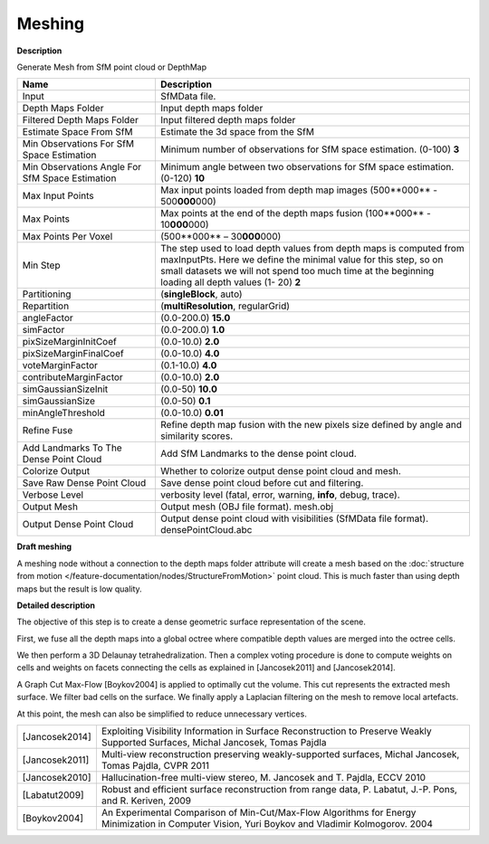 Meshing
=======

**Description**

Generate Mesh from SfM point cloud or DepthMap

=================================================== ==============================================================================================================================================================================================================================================
Name                                                Description
=================================================== ==============================================================================================================================================================================================================================================
Input                                               SfMData file.
Depth Maps Folder                                   Input depth maps folder
Filtered Depth Maps Folder                          Input filtered depth maps folder
Estimate Space From SfM                             Estimate the 3d space from the SfM
Min Observations For SfM Space Estimation           Minimum number of observations for SfM space estimation. (0-100) **3**
Min Observations Angle For SfM Space Estimation     Minimum angle between two observations for SfM space estimation. (0-120) **10**
Max Input Points                                    Max input points loaded from depth map images (500**000** - 500\ **000**\ 000) 
Max Points                                          Max points at the end of the depth maps fusion (100**000** - 10\ **000**\ 000) 
Max Points Per Voxel                                (500**000** – 30\ **000**\ 000) 
Min Step                                            The step used to load depth values from depth maps is computed from maxInputPts. Here we define the minimal value for this step, so on small datasets we will not spend too much time at the beginning loading all depth values (1- 20) **2** 
Partitioning                                        (**singleBlock**, auto) 
Repartition                                         (**multiResolution**, regularGrid) 
angleFactor                                         (0.0-200.0) **15.0**
simFactor                                           (0.0-200.0) **1.0**
pixSizeMarginInitCoef                               (0.0-10.0) **2.0**
pixSizeMarginFinalCoef                              (0.0-10.0) **4.0**
voteMarginFactor                                    (0.1-10.0) **4.0**
contributeMarginFactor                              (0.0-10.0) **2.0**
simGaussianSizeInit                                 (0.0-50) **10.0**
simGaussianSize                                     (0.0-50) **0.1**
minAngleThreshold                                   (0.0-10.0) **0.01**
Refine Fuse                                         Refine depth map fusion with the new pixels size defined by angle and similarity scores.
Add Landmarks To The Dense Point Cloud              Add SfM Landmarks to the dense point cloud.
Colorize Output                                     Whether to colorize output dense point cloud and mesh.
Save Raw Dense Point Cloud                          Save dense point cloud before cut and filtering.
Verbose Level                                       verbosity level (fatal, error, warning, **info**, debug, trace).
Output Mesh                                         Output mesh (OBJ file format). mesh.obj
Output Dense Point Cloud                            Output dense point cloud with visibilities (SfMData file format). densePointCloud.abc
=================================================== ==============================================================================================================================================================================================================================================

**Draft meshing**

A meshing node without a connection to the depth maps folder attribute will create a mesh based on the :doc:`structure from motion </feature-documentation/nodes/StructureFromMotion>` point cloud.
This is much faster than using depth maps but the result is low quality.

**Detailed description**

The objective of this step is to create a dense geometric surface representation of the scene.

First, we fuse all the depth maps into a global octree where compatible depth values are merged into the octree cells.

We then perform a 3D Delaunay tetrahedralization. Then a complex voting procedure is done to compute weights on cells and weights on facets connecting the cells as explained in [Jancosek2011] and [Jancosek2014].

A Graph Cut Max-Flow [Boykov2004] is applied to optimally cut the volume. This cut represents the extracted mesh surface. We filter bad cells on the surface. We finally apply a Laplacian filtering on the mesh to remove local artefacts.

At this point, the mesh can also be simplified to reduce unnecessary vertices.

============== ===============================================================================================================================================
[Jancosek2014] Exploiting Visibility Information in Surface Reconstruction to Preserve Weakly Supported Surfaces, Michal Jancosek, Tomas Pajdla
[Jancosek2011] Multi-view reconstruction preserving weakly-supported surfaces, Michal Jancosek, Tomas Pajdla, CVPR 2011
[Jancosek2010] Hallucination-free multi-view stereo, M. Jancosek and T. Pajdla, ECCV 2010
[Labatut2009]  Robust and efficient surface reconstruction from range data, P. Labatut, J.-P. Pons, and R. Keriven, 2009
[Boykov2004]   An Experimental Comparison of Min-Cut/Max-Flow Algorithms for Energy Minimization in Computer Vision, Yuri Boykov and Vladimir Kolmogorov. 2004
============== ===============================================================================================================================================
